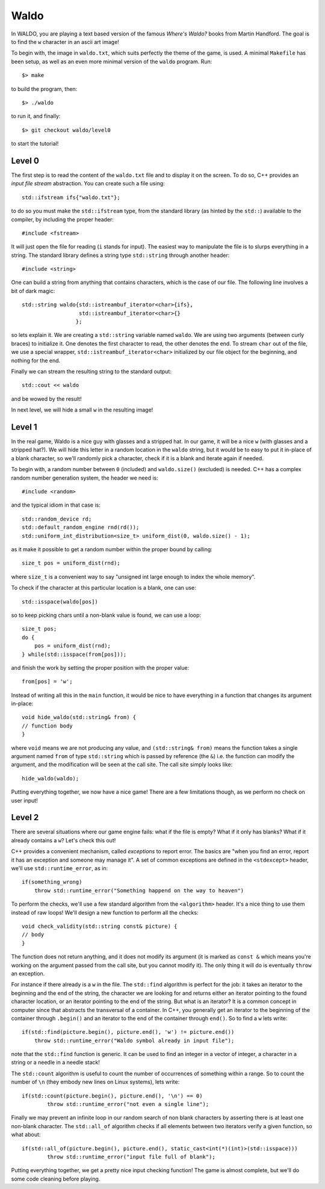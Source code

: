 =====
Waldo
=====

In WALDO, you are playing a text based version of the famous *Where's Waldo?*
books from Martin Handford. The goal is to find the ``w`` character in an ascii
art image!

To begin with, the image in ``waldo.txt``, which suits perfectly the theme of
the game, is used. A minimal ``Makefile`` has been setup, as well as an even
more minimal version of the ``waldo`` program. Run::

    $> make

to build the program, then::

    $> ./waldo

to run it, and finally::

    $> git checkout waldo/level0

to start the tutorial!


Level 0
=======

The first step is to read the content of the ``waldo.txt`` file and to display
it on the screen. To do so, C++ provides an *input file stream* abstraction. You
can create such a file using::

    std::ifstream ifs{"waldo.txt"};

to do so you must make the ``std::ifstream`` type, from the standard library (as
hinted by the ``std::``) available to the compiler, by including the proper
header::

    #include <fstream>

It will just open the file for reading (``i`` stands for input). The easiest way
to manipulate the file is to slurps everything in a string. The standard library
defines a string type ``std::string`` through another header::

    #include <string>

One can build a string from anything that contains characters, which is the case
of our file. The following line involves a bit of dark magic::

    std::string waldo{std::istreambuf_iterator<char>{ifs},
                      std::istreambuf_iterator<char>{}
                     };

so lets explain it. We are creating a ``std::string`` variable named ``waldo``.
We are using two arguments (between curly braces) to initialize it. One denotes
the first character to read, the other denotes the end. To stream ``char`` out
of the file, we use a special wrapper, ``std::istreambuf_iterator<char>``
initialized by our file object for the beginning, and nothing for the end.

Finally we can stream the resulting string to the standard output::

    std::cout << waldo

and be wowed by the result!

In next level, we will hide a small ``w`` in the resulting image!

Level 1
=======

In the real game, Waldo is a nice guy with glasses and a stripped hat. In our
game, it will be a nice ``w`` (with glasses and a stripped hat?). We will hide
this letter in a random location in the ``waldo`` string, but it would be to
easy to put it in-place of a blank character, so we'll randomly pick a
character, check if it is a blank and iterate again if needed.

To begin with, a random number between ``0`` (included) and ``waldo.size()``
(excluded) is needed. C++ has a complex random number generation system, the
header we need is::

    #include <random>

and the typical idiom in that case is::

    std::random_device rd;
    std::default_random_engine rnd(rd());
    std::uniform_int_distribution<size_t> uniform_dist(0, waldo.size() - 1);

as it make it possible to get a random number within the proper bound by
calling::

    size_t pos = uniform_dist(rnd);

where ``size_t`` is a convenient way to say "unsigned int large enough to index
the whole memory".

To check if the character at this particular location is a blank, one can use::

    std::isspace(waldo[pos])

so to keep picking chars until a non-blank value is found, we can use a loop::

    size_t pos;
    do {
        pos = uniform_dist(rnd);
    } while(std::isspace(from[pos]));

and finish the work by setting the proper position with the proper value::

    from[pos] = 'w';

Instead of writing all this in the ``main`` function, it would be nice to have
everything in a function that changes its argument in-place::

    void hide_waldo(std::string& from) {
    // function body
    }

where ``void`` means we are not producing any value, and ``(std::string& from)``
means the function takes a single argument named ``from`` of type
``std::string`` which is passed by reference (the ``&``) i.e. the function can
modify the argument, and the modification will be seen at the call site. The
call site simply looks like::

    hide_waldo(waldo);

Putting everything together, we now have a nice game! There are a few
limitations though, as we perform no check on user input!

Level 2
=======

There are several situations where our game engine fails: what if the file is
empty? What if it only has blanks? What if it already contains a ``w``? Let's
check this out!

C++ provides a convenient mechanism, called *exceptions* to report error. The
basics are "when you find an error, report it has an exception and someone may
manage it". A set of common exceptions are defined in the ``<stdexcept>``
header, we'll use ``std::runtime_error``, as in::

    if(something_wrong)
        throw std::runtime_error("Something happend on the way to heaven")

To perform the checks, we'll use a few standard algorithm from the
``<algorithm>`` header. It's a nice thing to use them instead of raw loops!
We'll design a new function to perform all the checks::

    void check_validity(std::string const& picture) {
    // body
    }

The function does not return anything, and it does not modify its argument (it
is marked as ``const &`` which means you're working on the argument passed from
the call site, but you cannot modify it). The only thing it will do is
eventually ``throw`` an exception.

For instance if there already is a ``w`` in the file. The ``std::find``
algorithm is perfect for the job: it takes an iterator to the beginning and the
end of the string, the character we are looking for and returns either an
iterator pointing to the found character location, or an iterator pointing to
the end of the string. But what is an iterator? It is a common concept in
computer since that abstracts the transversal of a container. In C++, you
generally get an iterator to the beginning of the container through ``.begin()``
and an iterator to the end of the container through ``end()``. So to find a
``w`` lets write::

    if(std::find(picture.begin(), picture.end(), 'w') != picture.end())
        throw std::runtime_error("Waldo symbol already in input file");

note that the ``std::find`` function is generic. It can be used to find an
integer in a vector of integer, a character in a string or a needle in a needle
stack!

The ``std::count`` algorithm is useful to count the number of occurrences of
something within a range. So to count the number of ``\n`` (they embody new
lines on Linux systems), lets write::

     if(std::count(picture.begin(), picture.end(), '\n') == 0)
             throw std::runtime_error("not even a single line");

Finally we may prevent an infinite loop in our random search of non blank
characters by asserting there is at least one non-blank character. The
``std::all_of`` algorithm checks if all elements between two iterators verify a
given function, so what about::

    if(std::all_of(picture.begin(), picture.end(), static_cast<int(*)(int)>(std::isspace)))
            throw std::runtime_error("input file full of blank");

Putting everything together, we get a pretty nice input checking function! The
game is almost complete, but we'll do some code cleaning before playing.
